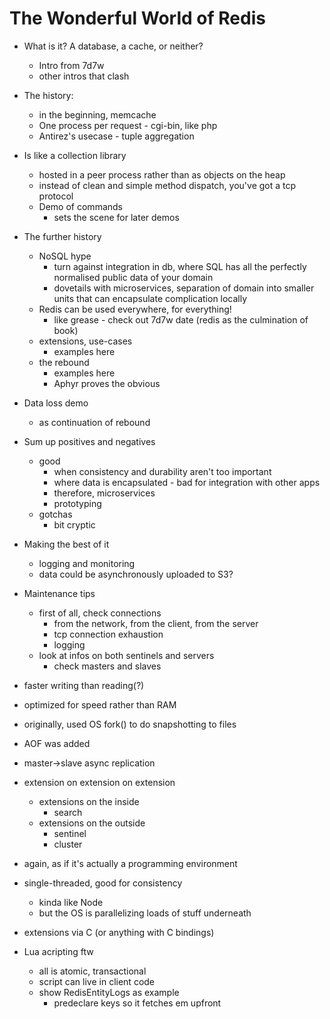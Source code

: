 * The Wonderful World of Redis
  
- What is it? A database, a cache, or neither?
  - Intro from 7d7w
  - other intros that clash
- The history:
  - in the beginning, memcache
  - One process per request - cgi-bin, like php
  - Antirez's usecase - tuple aggregation
- Is like a collection library
  - hosted in a peer process rather than as objects on the heap
  - instead of clean and simple method dispatch, you've got a tcp protocol
  - Demo of commands
    - sets the scene for later demos

- The further history
  - NoSQL hype
    - turn against integration in db, where SQL has all the perfectly normalised public data of your domain
    - dovetails with microservices, separation of domain into smaller units that can encapsulate complication locally
  - Redis can be used everywhere, for everything!
    - like grease - check out 7d7w date (redis as the culmination of book)
  - extensions, use-cases
    - examples here
  - the rebound
    - examples here
    - Aphyr proves the obvious
- Data loss demo
  - as continuation of rebound

- Sum up positives and negatives
  - good
    - when consistency and durability aren't too important
    - where data is encapsulated - bad for integration with other apps
    - therefore, microservices
    - prototyping
  - gotchas
    - bit cryptic
  
- Making the best of it
  - logging and monitoring
  - data could be asynchronously uploaded to S3?
- Maintenance tips
  - first of all, check connections
    - from the network, from the client, from the server
    - tcp connection exhaustion
    - logging
  - look at infos on both sentinels and servers
    - check masters and slaves

      




- faster writing than reading(?)
- optimized for speed rather than RAM

- originally, used OS fork() to do snapshotting to files
- AOF was added
  
- master->slave async replication


- extension on extension on extension
  - extensions on the inside
    - search
  - extensions on the outside
    - sentinel
    - cluster

- again, as if it's actually a programming environment
  
- single-threaded, good for consistency
  - kinda like Node
  - but the OS is parallelizing loads of stuff underneath
  
- extensions via C (or anything with C bindings)
- Lua acripting ftw
  - all is atomic, transactional
  - script can live in client code
  - show RedisEntityLogs as example
    - predeclare keys so it fetches em upfront






